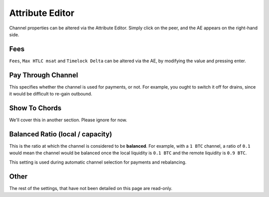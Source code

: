 Attribute Editor
================

Channel properties can be altered via the Attribute Editor. Simply click on the peer, and the AE appears on the right-hand side.

.. image:: AE.png
   :align: center
   :scale: 80%

Fees
----

``Fees``, ``Max HTLC msat`` and ``Timelock Delta`` can be altered via the AE, by modifying the value and pressing enter.

Pay Through Channel
-------------------

This specifies whether the channel is used for payments, or not. For example, you ought to switch it off for drains, since it would be difficult to re-gain outbound.

Show To Chords
--------------

We'll cover this in another section. Please ignore for now.

Balanced Ratio (local / capacity)
---------------------------------

.. image:: AE2.png
   :align: center
   :scale: 80%

This is the ratio at which the channel is considered to be **balanced**. For example, with a ``1 BTC`` channel, a ratio of ``0.1`` would mean the channel would be balanced once the local liquidity is ``0.1 BTC`` and the remote liquidity is ``0.9 BTC``.

This setting is used during automatic channel selection for payments and rebalancing.

Other
-----

The rest of the settings, that have not been detailed on this page are read-only. 